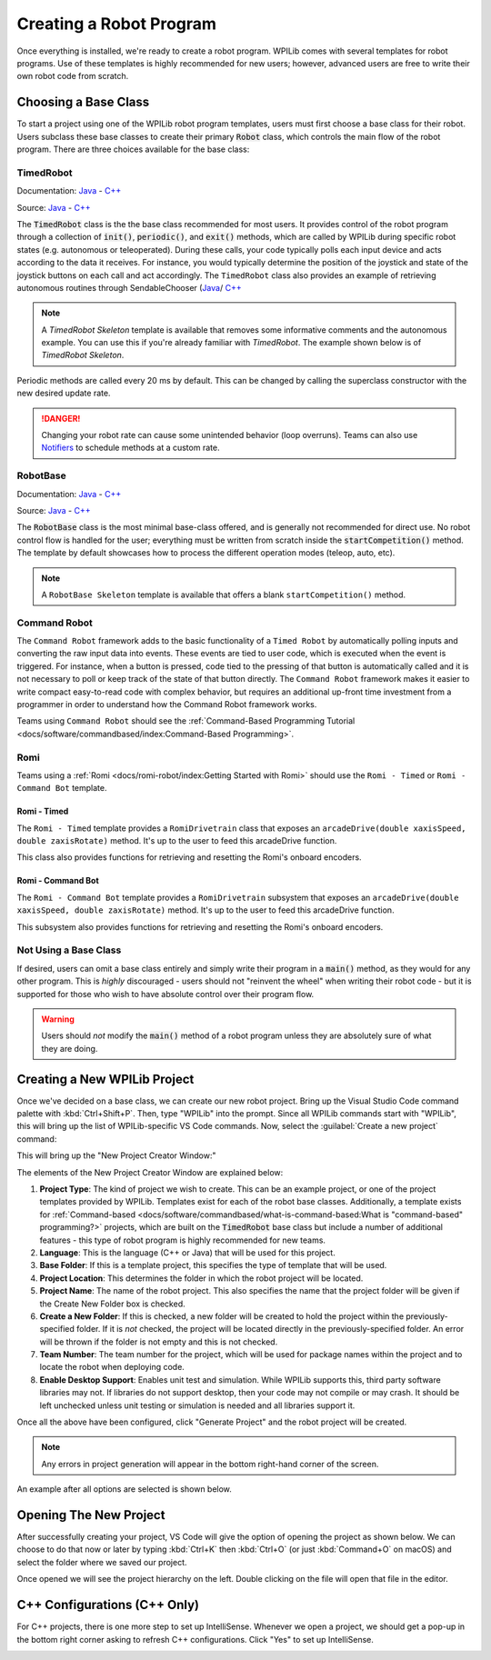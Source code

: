 Creating a Robot Program
========================

Once everything is installed, we're ready to create a robot program.  WPILib comes with several templates for robot programs.  Use of these templates is highly recommended for new users; however, advanced users are free to write their own robot code from scratch.

Choosing a Base Class
---------------------

To start a project using one of the WPILib robot program templates, users must first choose a base class for their robot.  Users subclass these base classes to create their primary :code:`Robot` class, which controls the main flow of the robot program.  There are three choices available for the base class:

TimedRobot
^^^^^^^^^^

Documentation:
`Java <https://github.wpilib.org/allwpilib/docs/release/java/edu/wpi/first/wpilibj/TimedRobot.html>`__
- `C++ <https://github.wpilib.org/allwpilib/docs/release/cpp/classfrc_1_1_timed_robot.html>`__

Source:
`Java <https://github.com/wpilibsuite/allwpilib/blob/main/wpilibj/src/main/java/edu/wpi/first/wpilibj/TimedRobot.java>`__
- `C++ <https://github.com/wpilibsuite/allwpilib/blob/main/wpilibc/src/main/native/cpp/TimedRobot.cpp>`__

The :code:`TimedRobot` class is the the base class recommended for most users.  It provides control of the robot program through a collection of :code:`init()`, :code:`periodic()`, and :code:`exit()` methods, which are called by WPILib during specific robot states (e.g. autonomous or teleoperated). During these calls, your code typically polls each input device and acts according to the data it receives.  For instance, you would typically determine the position of the joystick and state of the joystick buttons on each call and act accordingly.  The ``TimedRobot`` class also provides an example of retrieving autonomous routines through SendableChooser (`Java <https://github.wpilib.org/allwpilib/docs/release/java/edu/wpi/first/wpilibj/smartdashboard/SendableChooser.html>`__/ `C++ <https://github.wpilib.org/allwpilib/docs/release/cpp/classfrc_1_1_sendable_chooser.html>`__

.. note:: A `TimedRobot Skeleton` template is available that removes some informative comments and the autonomous example. You can use this if you're already familiar with `TimedRobot`. The example shown below is of `TimedRobot Skeleton`.

.. tabs::

   .. group-tab:: Java

      .. rli:: https://raw.githubusercontent.com/wpilibsuite/allwpilib/v2022.4.1/wpilibjExamples/src/main/java/edu/wpi/first/wpilibj/templates/timedskeleton/Robot.java
         :language: java
         :lines: 7-55
         :linenos:
         :lineno-start: 7

   .. group-tab:: C++

      .. rli:: https://raw.githubusercontent.com/wpilibsuite/allwpilib/v2022.4.1/wpilibcExamples/src/main/cpp/templates/timedskeleton/cpp/Robot.cpp
         :language: cpp
         :lines: 5-29
         :linenos:
         :lineno-start: 5

Periodic methods are called every 20 ms by default. This can be changed by calling the superclass constructor with the new desired update rate.

.. danger:: Changing your robot rate can cause some unintended behavior (loop overruns). Teams can also use `Notifiers <https://github.wpilib.org/allwpilib/docs/release/java/edu/wpi/first/wpilibj/Notifier.html>`__ to schedule methods at a custom rate.

.. tabs::

   .. code-tab:: java

      public Robot() {
        super(0.03); // Periodic methods will now be called every 30 ms.
      }

   .. code-tab:: c++

      Robot() : frc::TimedRobot(30_ms) {}

RobotBase
^^^^^^^^^

Documentation:
`Java <https://github.wpilib.org/allwpilib/docs/release/java/edu/wpi/first/wpilibj/RobotBase.html>`__
- `C++ <https://github.wpilib.org/allwpilib/docs/release/cpp/classfrc_1_1_robot_base.html>`__

Source:
`Java <https://github.com/wpilibsuite/allwpilib/blob/main/wpilibj/src/main/java/edu/wpi/first/wpilibj/RobotBase.java>`__
- `C++ <https://github.com/wpilibsuite/allwpilib/blob/main/wpilibc/src/main/native/cppcs/RobotBase.cpp>`__

The :code:`RobotBase` class is the most minimal base-class offered, and is generally not recommended for direct use.  No robot control flow is handled for the user; everything must be written from scratch inside the :code:`startCompetition()` method. The template by default showcases how to process the different operation modes (teleop, auto, etc).

.. note:: A ``RobotBase Skeleton`` template is available that offers a blank ``startCompetition()`` method.

Command Robot
^^^^^^^^^^^^^

The ``Command Robot`` framework adds to the basic functionality of a ``Timed Robot`` by automatically polling inputs and converting the raw input data into events.  These events are tied to user code, which is executed when the event is triggered.  For instance, when a button is pressed, code tied to the pressing of that button is automatically called and it is not necessary to poll or keep track of the state of that button directly.  The ``Command Robot`` framework makes it easier to write compact easy-to-read code with complex behavior, but requires an additional up-front time investment from a programmer in order to understand how the Command Robot framework works.

Teams using ``Command Robot`` should see the :ref:`Command-Based Programming Tutorial <docs/software/commandbased/index:Command-Based Programming>`.

Romi
^^^^

Teams using a :ref:`Romi <docs/romi-robot/index:Getting Started with Romi>` should use the ``Romi - Timed`` or ``Romi - Command Bot`` template.

Romi - Timed
~~~~~~~~~~~~

The ``Romi - Timed`` template provides a ``RomiDrivetrain`` class that exposes an ``arcadeDrive(double xaxisSpeed, double zaxisRotate)`` method. It's up to the user to feed this arcadeDrive function.

This class also provides functions for retrieving and resetting the Romi's onboard encoders.

Romi - Command Bot
~~~~~~~~~~~~~~~~~~

The ``Romi - Command Bot`` template provides a ``RomiDrivetrain`` subsystem that exposes an ``arcadeDrive(double xaxisSpeed, double zaxisRotate)`` method. It's up to the user to feed this arcadeDrive function.

This subsystem also provides functions for retrieving and resetting the Romi's onboard encoders.

Not Using a Base Class
^^^^^^^^^^^^^^^^^^^^^^

If desired, users can omit a base class entirely and simply write their program in a :code:`main()` method, as they would for any other program.  This is *highly* discouraged - users should not "reinvent the wheel" when writing their robot code - but it is supported for those who wish to have absolute control over their program flow.

.. warning:: Users should *not* modify the :code:`main()` method of a robot program unless they are absolutely sure of what they are doing.

Creating a New WPILib Project
-----------------------------

Once we've decided on a base class, we can create our new robot project.  Bring up the Visual Studio Code command palette with :kbd:`Ctrl+Shift+P`. Then, type "WPILib" into the prompt.  Since all WPILib commands start with "WPILib", this will bring up the list of WPILib-specific VS Code commands. Now, select the :guilabel:`Create a new project` command:

.. image:: images/creating-robot-program/create-new-project.png
   :alt: Highlights the "WPILib: Create a new project" command.

This will bring up the "New Project Creator Window:"

.. image:: images/creating-robot-program/new-project-creator.png
   :alt: The new project creator screen.

The elements of the New Project Creator Window are explained below:

1. **Project Type**: The kind of project we wish to create.  This can be an example project, or one of the project templates provided by WPILib.  Templates exist for each of the robot base classes.  Additionally, a template exists for :ref:`Command-based <docs/software/commandbased/what-is-command-based:What is "command-based" programming?>` projects, which are built on the :code:`TimedRobot` base class but include a number of additional features - this type of robot program is highly recommended for new teams.
2. **Language**: This is the language (C++ or Java) that will be used for this project.
3. **Base Folder**: If this is a template project, this specifies the type of template that will be used.
4. **Project Location**: This determines the folder in which the robot project will be located.
5. **Project Name**: The name of the robot project.  This also specifies the name that the project folder will be given if the Create New Folder box is checked.
6. **Create a New Folder**: If this is checked, a new folder will be created to hold the project within the previously-specified folder.  If it is *not* checked, the project will be located directly in the previously-specified folder.  An error will be thrown if the folder is not empty and this is not checked.
7. **Team Number**: The team number for the project, which will be used for package names within the project and to locate the robot when deploying code.
8. **Enable Desktop Support**: Enables unit test and simulation. While WPILib supports this, third party software libraries may not. If libraries do not support desktop, then your code may not compile or may crash. It should be left unchecked unless unit testing or simulation is needed and all libraries support it.

Once all the above have been configured, click "Generate Project" and the robot project will be created.

.. note:: Any errors in project generation will appear in the bottom right-hand corner of the screen.

An example after all options are selected is shown below.

.. image:: images/creating-robot-program/new-project-creator-configured.png
   :alt: The new project creator screen filled out.

Opening The New Project
-----------------------

After successfully creating your project, VS Code will give the option of opening the project as shown below. We can choose to do that now or later by typing :kbd:`Ctrl+K` then :kbd:`Ctrl+O` (or just :kbd:`Command+O` on macOS) and select the folder where we saved our project.

Once opened we will see the project hierarchy on the left. Double clicking on the file will open that file in the editor.

.. image:: images/creating-robot-program/opened-robot-project.png
   :alt: Opening a file in the VS Code editor.

C++ Configurations (C++ Only)
-----------------------------

For C++ projects, there is one more step to set up IntelliSense.  Whenever we open a project, we should get a pop-up in the bottom right corner asking to refresh C++ configurations.  Click "Yes" to set up IntelliSense.

.. image:: /docs/software/vscode-overview/images/importing-previous-project/cpp-configurations.png
   :alt: Choosing "Yes" when asked to refresh C++ configurations.
